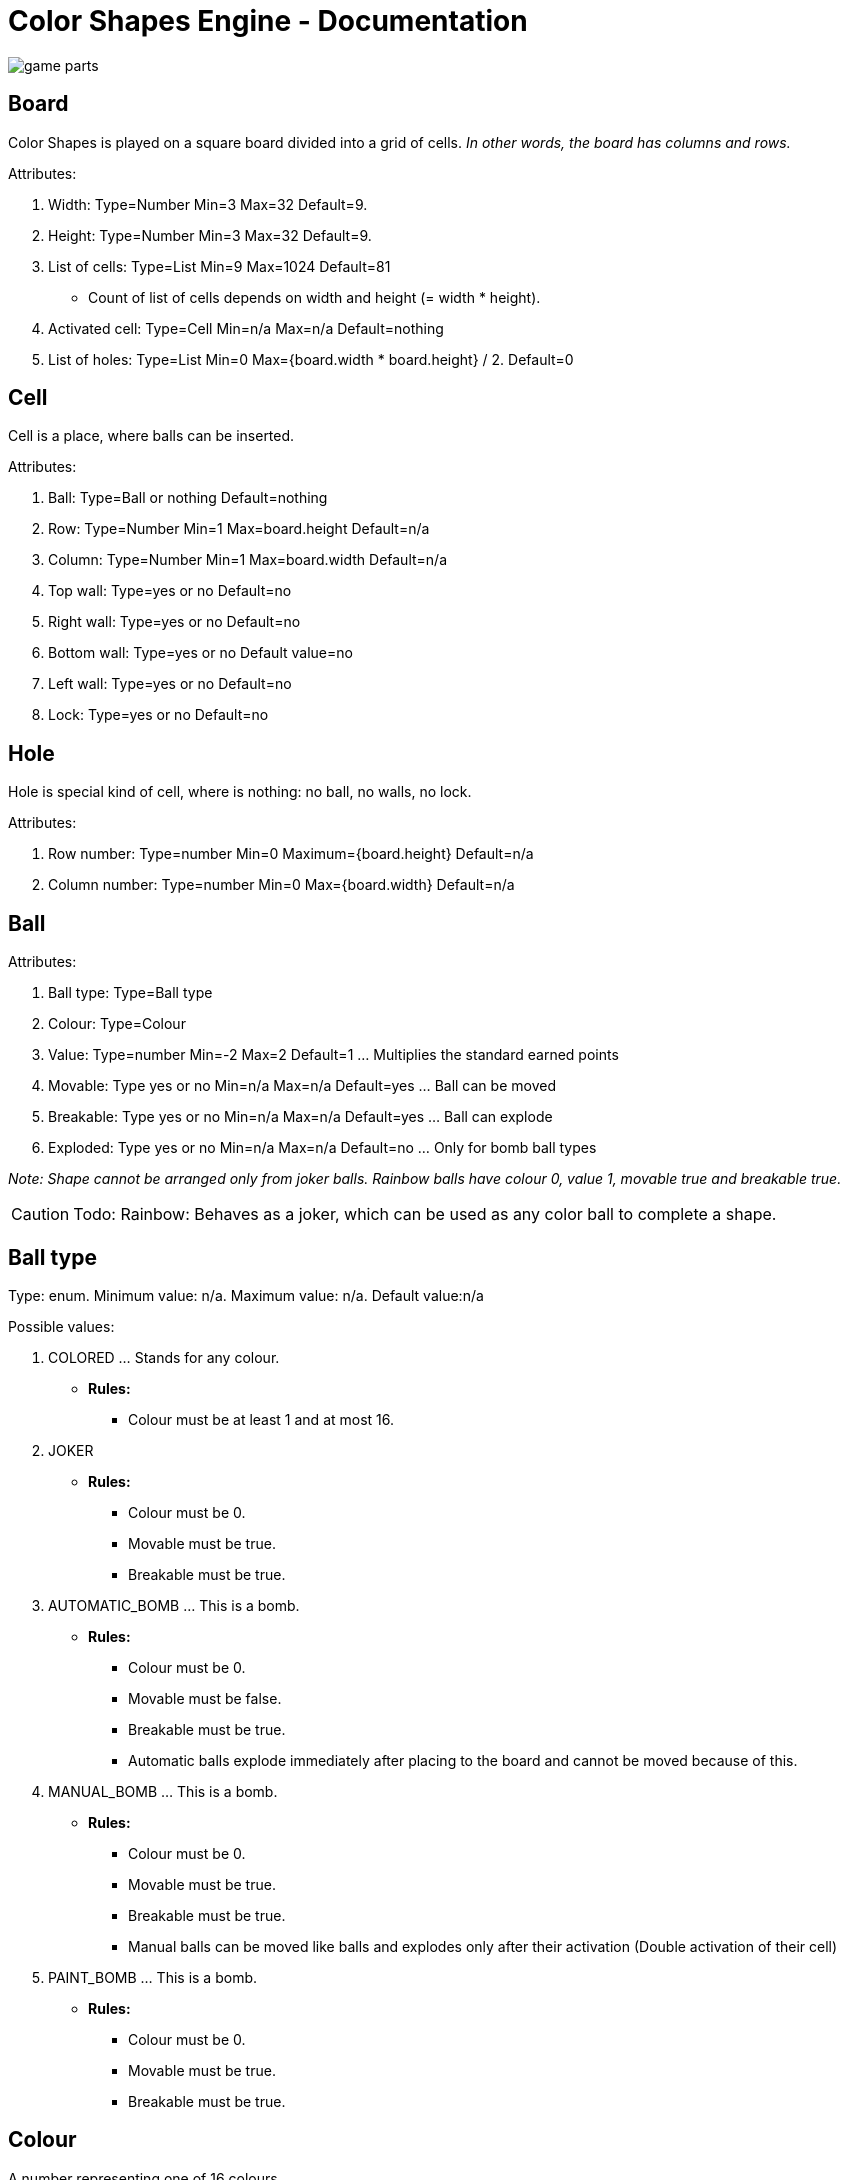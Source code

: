 = Color Shapes Engine - Documentation

////
weight=900
////

////
+++
title = "About"
date = "2023-05-09"
menu = "main"
+++
////


image::game_parts.png[]

== Board

Color Shapes is played on a square board divided into a grid of cells. _In other words, the board has columns and rows._

Attributes: 

. Width: Type=Number Min=3 Max=32 Default=9.
. Height: Type=Number Min=3 Max=32 Default=9.
. List of cells: Type=List Min=9 Max=1024 Default=81
   * Count of list of cells depends on width and height (= width * height).
. Activated cell: Type=Cell Min=n/a Max=n/a Default=nothing
. List of holes: Type=List Min=0 Max={board.width * board.height} / 2. Default=0

== Cell

Cell is a place, where balls can be inserted.

Attributes: 

. Ball: Type=Ball or nothing Default=nothing
. Row: Type=Number Min=1 Max=board.height Default=n/a
. Column: Type=Number Min=1 Max=board.width Default=n/a
. Top wall: Type=yes or no Default=no
. Right wall: Type=yes or no Default=no
. Bottom wall: Type=yes or no Default value=no
. Left wall: Type=yes or no Default=no
. Lock: Type=yes or no Default=no

== Hole

Hole is special kind of cell, where is nothing: no ball, no walls, no lock.

Attributes: 

1. Row number: Type=number Min=0 Maximum={board.height} Default=n/a
2. Column number: Type=number Min=0 Max={board.width} Default=n/a

== Ball
Attributes:

. Ball type: Type=Ball type
. Colour: Type=Colour
. Value: Type=number Min=-2 Max=2 Default=1 ... Multiplies the standard earned points
. Movable: Type yes or no Min=n/a Max=n/a Default=yes ... Ball can be moved
. Breakable: Type yes or no Min=n/a Max=n/a Default=yes ... Ball can explode
. Exploded: Type yes or no Min=n/a Max=n/a Default=no ... Only for bomb ball types

_Note: Shape cannot be arranged only from joker balls. Rainbow balls have colour 0, value 1, movable true and breakable true._

CAUTION: Todo: Rainbow: Behaves as a joker, which can be used as any color ball to complete a shape.

== Ball type

Type: enum. Minimum value: n/a. Maximum value: n/a. Default value:n/a

Possible values:

 . COLORED ... Stands for any colour.
 ** *Rules:*
 *** Colour must be at least 1 and at most 16.
 . JOKER
 ** *Rules:*
 *** Colour must be 0.
 *** Movable must be true.
 *** Breakable must be true.
 . AUTOMATIC_BOMB ... This is a bomb.
 ** *Rules:*
 *** Colour must be 0.
 *** Movable must be false.
 *** Breakable must be true.
 *** Automatic balls explode immediately after placing to the board and cannot be moved because of this.
 . MANUAL_BOMB ... This is a bomb.
 ** *Rules:*
 *** Colour must be 0.
 *** Movable must be true.
 *** Breakable must be true.
 *** Manual balls can be moved like balls and explodes only after their activation (Double activation of their cell)
 . PAINT_BOMB ... This is a bomb.
 ** *Rules:*
 *** Colour must be 0.
 *** Movable must be true.
 *** Breakable must be true.

== Colour

A number representing one of 16 colours.

Type=number Min=0 Max=16 Default=Min 1 and max 7

If colour is 0, then it means no colour.

 . light green
 . red
 . dark blue
 . yellow
 . light blue
 . purple
 . brown
 . pink
 . green
 . gold
 . orange
 . white
 . gray
 . black
 . blue
 . army green

== Wall

If a wall is present between two cells, then moving ball between these cells is forbidden.
 * No ball can be moved through a ball.

== Grid

If a cell has a grid, then moving a ball to or from this cell is forbidden.

== Preview bar 

Preview bar shows the next balls. Preview bar can be hidden.

You can see what balls will be randomly placed in the next turn on the next board, but this hint can be hidden to make the game a little bit harder.

== Player name

Default=Pretender


== Record player name

Default=Handicap

== Player score

Player score shows the current sum of earned points and is updated during the game every time, player earns new points.

== Record player score

Record player score shows the sum of earned points of the record player and is not changed during the game, because the record is changed only in case, a new game is finished with a record point count.

== Total score